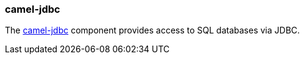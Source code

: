 ### camel-jdbc

The http://camel.apache.org/jdbc.html[camel-jdbc,window=_blank] component provides access to SQL databases via JDBC.

